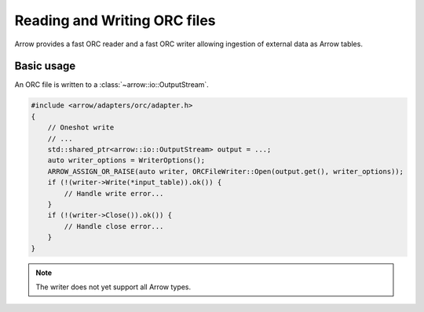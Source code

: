 .. Licensed to the Apache Software Foundation (ASF) under one
.. or more contributor license agreements.  See the NOTICE file
.. distributed with this work for additional information
.. regarding copyright ownership.  The ASF licenses this file
.. to you under the Apache License, Version 2.0 (the
.. "License"); you may not use this file except in compliance
.. with the License.  You may obtain a copy of the License at

..   http://www.apache.org/licenses/LICENSE-2.0

.. Unless required by applicable law or agreed to in writing,
.. software distributed under the License is distributed on an
.. "AS IS" BASIS, WITHOUT WARRANTIES OR CONDITIONS OF ANY
.. KIND, either express or implied.  See the License for the
.. specific language governing permissions and limitations
.. under the License.

.. default-domain:: cpp
.. highlight:: cpp

.. cpp:namespace:: arrow::adapters::orc

=============================
Reading and Writing ORC files
=============================

Arrow provides a fast ORC reader and a fast ORC writer allowing ingestion of external data
as Arrow tables.

.. seealso::
   :ref:`ORC reader/writer API reference <cpp-api-orc>`.

Basic usage
===========

An ORC file is written to a :class:`~arrow::io::OutputStream`.

.. code-block:: cpp

   #include <arrow/adapters/orc/adapter.h>
   {
       // Oneshot write
       // ...
       std::shared_ptr<arrow::io::OutputStream> output = ...;
       auto writer_options = WriterOptions();
       ARROW_ASSIGN_OR_RAISE(auto writer, ORCFileWriter::Open(output.get(), writer_options));
       if (!(writer->Write(*input_table)).ok()) {
           // Handle write error...
       }
       if (!(writer->Close()).ok()) {
           // Handle close error...
       }
   }

.. note:: The writer does not yet support all Arrow types.